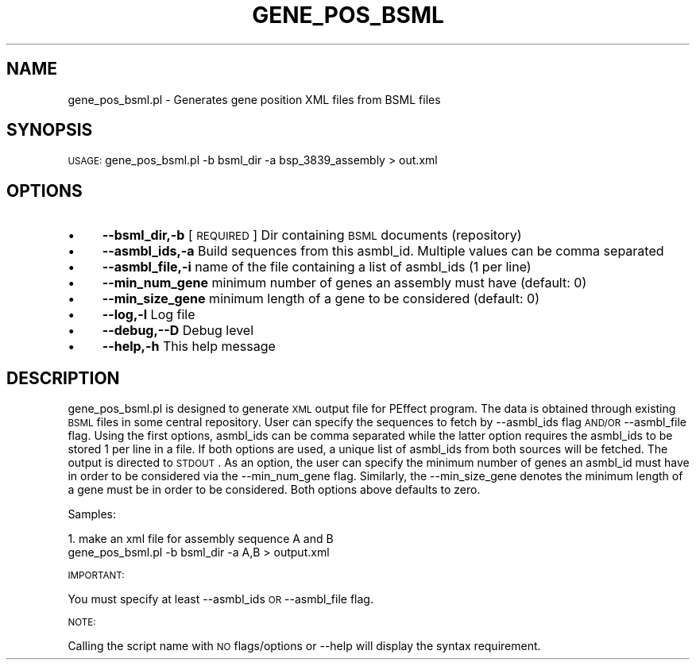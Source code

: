 .\" Automatically generated by Pod::Man v1.37, Pod::Parser v1.32
.\"
.\" Standard preamble:
.\" ========================================================================
.de Sh \" Subsection heading
.br
.if t .Sp
.ne 5
.PP
\fB\\$1\fR
.PP
..
.de Sp \" Vertical space (when we can't use .PP)
.if t .sp .5v
.if n .sp
..
.de Vb \" Begin verbatim text
.ft CW
.nf
.ne \\$1
..
.de Ve \" End verbatim text
.ft R
.fi
..
.\" Set up some character translations and predefined strings.  \*(-- will
.\" give an unbreakable dash, \*(PI will give pi, \*(L" will give a left
.\" double quote, and \*(R" will give a right double quote.  | will give a
.\" real vertical bar.  \*(C+ will give a nicer C++.  Capital omega is used to
.\" do unbreakable dashes and therefore won't be available.  \*(C` and \*(C'
.\" expand to `' in nroff, nothing in troff, for use with C<>.
.tr \(*W-|\(bv\*(Tr
.ds C+ C\v'-.1v'\h'-1p'\s-2+\h'-1p'+\s0\v'.1v'\h'-1p'
.ie n \{\
.    ds -- \(*W-
.    ds PI pi
.    if (\n(.H=4u)&(1m=24u) .ds -- \(*W\h'-12u'\(*W\h'-12u'-\" diablo 10 pitch
.    if (\n(.H=4u)&(1m=20u) .ds -- \(*W\h'-12u'\(*W\h'-8u'-\"  diablo 12 pitch
.    ds L" ""
.    ds R" ""
.    ds C` ""
.    ds C' ""
'br\}
.el\{\
.    ds -- \|\(em\|
.    ds PI \(*p
.    ds L" ``
.    ds R" ''
'br\}
.\"
.\" If the F register is turned on, we'll generate index entries on stderr for
.\" titles (.TH), headers (.SH), subsections (.Sh), items (.Ip), and index
.\" entries marked with X<> in POD.  Of course, you'll have to process the
.\" output yourself in some meaningful fashion.
.if \nF \{\
.    de IX
.    tm Index:\\$1\t\\n%\t"\\$2"
..
.    nr % 0
.    rr F
.\}
.\"
.\" For nroff, turn off justification.  Always turn off hyphenation; it makes
.\" way too many mistakes in technical documents.
.hy 0
.if n .na
.\"
.\" Accent mark definitions (@(#)ms.acc 1.5 88/02/08 SMI; from UCB 4.2).
.\" Fear.  Run.  Save yourself.  No user-serviceable parts.
.    \" fudge factors for nroff and troff
.if n \{\
.    ds #H 0
.    ds #V .8m
.    ds #F .3m
.    ds #[ \f1
.    ds #] \fP
.\}
.if t \{\
.    ds #H ((1u-(\\\\n(.fu%2u))*.13m)
.    ds #V .6m
.    ds #F 0
.    ds #[ \&
.    ds #] \&
.\}
.    \" simple accents for nroff and troff
.if n \{\
.    ds ' \&
.    ds ` \&
.    ds ^ \&
.    ds , \&
.    ds ~ ~
.    ds /
.\}
.if t \{\
.    ds ' \\k:\h'-(\\n(.wu*8/10-\*(#H)'\'\h"|\\n:u"
.    ds ` \\k:\h'-(\\n(.wu*8/10-\*(#H)'\`\h'|\\n:u'
.    ds ^ \\k:\h'-(\\n(.wu*10/11-\*(#H)'^\h'|\\n:u'
.    ds , \\k:\h'-(\\n(.wu*8/10)',\h'|\\n:u'
.    ds ~ \\k:\h'-(\\n(.wu-\*(#H-.1m)'~\h'|\\n:u'
.    ds / \\k:\h'-(\\n(.wu*8/10-\*(#H)'\z\(sl\h'|\\n:u'
.\}
.    \" troff and (daisy-wheel) nroff accents
.ds : \\k:\h'-(\\n(.wu*8/10-\*(#H+.1m+\*(#F)'\v'-\*(#V'\z.\h'.2m+\*(#F'.\h'|\\n:u'\v'\*(#V'
.ds 8 \h'\*(#H'\(*b\h'-\*(#H'
.ds o \\k:\h'-(\\n(.wu+\w'\(de'u-\*(#H)/2u'\v'-.3n'\*(#[\z\(de\v'.3n'\h'|\\n:u'\*(#]
.ds d- \h'\*(#H'\(pd\h'-\w'~'u'\v'-.25m'\f2\(hy\fP\v'.25m'\h'-\*(#H'
.ds D- D\\k:\h'-\w'D'u'\v'-.11m'\z\(hy\v'.11m'\h'|\\n:u'
.ds th \*(#[\v'.3m'\s+1I\s-1\v'-.3m'\h'-(\w'I'u*2/3)'\s-1o\s+1\*(#]
.ds Th \*(#[\s+2I\s-2\h'-\w'I'u*3/5'\v'-.3m'o\v'.3m'\*(#]
.ds ae a\h'-(\w'a'u*4/10)'e
.ds Ae A\h'-(\w'A'u*4/10)'E
.    \" corrections for vroff
.if v .ds ~ \\k:\h'-(\\n(.wu*9/10-\*(#H)'\s-2\u~\d\s+2\h'|\\n:u'
.if v .ds ^ \\k:\h'-(\\n(.wu*10/11-\*(#H)'\v'-.4m'^\v'.4m'\h'|\\n:u'
.    \" for low resolution devices (crt and lpr)
.if \n(.H>23 .if \n(.V>19 \
\{\
.    ds : e
.    ds 8 ss
.    ds o a
.    ds d- d\h'-1'\(ga
.    ds D- D\h'-1'\(hy
.    ds th \o'bp'
.    ds Th \o'LP'
.    ds ae ae
.    ds Ae AE
.\}
.rm #[ #] #H #V #F C
.\" ========================================================================
.\"
.IX Title "GENE_POS_BSML 1"
.TH GENE_POS_BSML 1 "2010-10-22" "perl v5.8.8" "User Contributed Perl Documentation"
.SH "NAME"
gene_pos_bsml.pl  \- Generates gene position XML files from BSML files
.SH "SYNOPSIS"
.IX Header "SYNOPSIS"
\&\s-1USAGE:\s0  gene_pos_bsml.pl \-b bsml_dir \-a bsp_3839_assembly > out.xml
.SH "OPTIONS"
.IX Header "OPTIONS"
.IP "\(bu" 4
\&\fB\-\-bsml_dir,\-b\fR   [\s-1REQUIRED\s0] Dir containing \s-1BSML\s0 documents (repository)
.IP "\(bu" 4
\&\fB\-\-asmbl_ids,\-a\fR Build sequences from this asmbl_id.  Multiple values can be comma separated
.IP "\(bu" 4
\&\fB\-\-asmbl_file,\-i\fR  name of the file containing a list of asmbl_ids (1 per line)
.IP "\(bu" 4
\&\fB\-\-min_num_gene\fR  minimum number of genes an assembly must have (default: 0)
.IP "\(bu" 4
\&\fB\-\-min_size_gene\fR minimum length of a gene to be considered  (default: 0)
.IP "\(bu" 4
\&\fB\-\-log,\-l\fR Log file
.IP "\(bu" 4
\&\fB\-\-debug,\-\-D\fR  Debug level
.IP "\(bu" 4
\&\fB\-\-help,\-h\fR This help message
.SH "DESCRIPTION"
.IX Header "DESCRIPTION"
gene_pos_bsml.pl is designed to generate \s-1XML\s0 output file for PEffect program.
The data is obtained through existing \s-1BSML\s0 files in some central repository.
User can specify the sequences to fetch by \-\-asmbl_ids flag \s-1AND/OR\s0 \-\-asmbl_file 
flag.  Using the first options, asmbl_ids can be comma separated while the 
latter option requires the asmbl_ids to be stored 1 per line in a file.  
If both options are used, a unique list of asmbl_ids from both sources will
be fetched.  The output is directed to \s-1STDOUT\s0.  As an option, the user
can specify the minimum number of genes an asmbl_id must have in order to
be considered via the \-\-min_num_gene flag.  Similarly, the \-\-min_size_gene
denotes the minimum length of a gene must be in order to be considered.
Both options above defaults to zero.
.PP
Samples:
.PP
1. make an xml file for assembly sequence A and B
   gene_pos_bsml.pl \-b bsml_dir \-a A,B > output.xml 
.PP
\&\s-1IMPORTANT:\s0
.PP
You must specify at least \-\-asmbl_ids \s-1OR\s0 \-\-asmbl_file flag.
.PP
\&\s-1NOTE:\s0  
.PP
Calling the script name with \s-1NO\s0 flags/options or \-\-help will display the syntax requirement.
